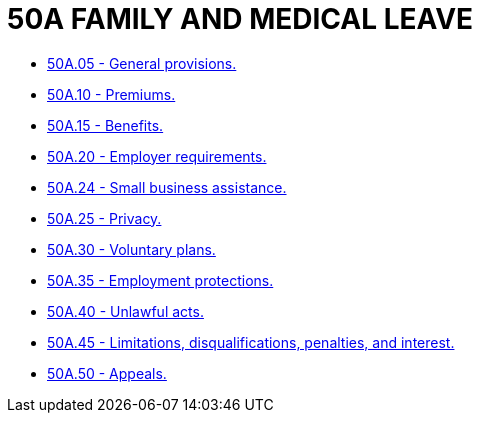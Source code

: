 = 50A FAMILY AND MEDICAL LEAVE

* link:50A.05_general_provisions.adoc[50A.05 - General provisions.]
* link:50A.10_premiums.adoc[50A.10 - Premiums.]
* link:50A.15_benefits.adoc[50A.15 - Benefits.]
* link:50A.20_employer_requirements.adoc[50A.20 - Employer requirements.]
* link:50A.24_small_business_assistance.adoc[50A.24 - Small business assistance.]
* link:50A.25_privacy.adoc[50A.25 - Privacy.]
* link:50A.30_voluntary_plans.adoc[50A.30 - Voluntary plans.]
* link:50A.35_employment_protections.adoc[50A.35 - Employment protections.]
* link:50A.40_unlawful_acts.adoc[50A.40 - Unlawful acts.]
* link:50A.45_limitations_disqualifications_penalties_and_interest.adoc[50A.45 - Limitations, disqualifications, penalties, and interest.]
* link:50A.50_appeals.adoc[50A.50 - Appeals.]
